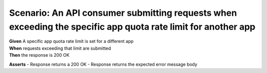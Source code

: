 Scenario: An API consumer submitting requests when exceeding the specific app quota rate limit for another app
=====================================================================================================================================

| **Given** A specific app quota rate limit is set for a different app
| **When** requests exceeding that limit are submitted
| **Then** the response is 200 OK

**Asserts**
- Response returns a 200 OK
- Response returns the expected error message body